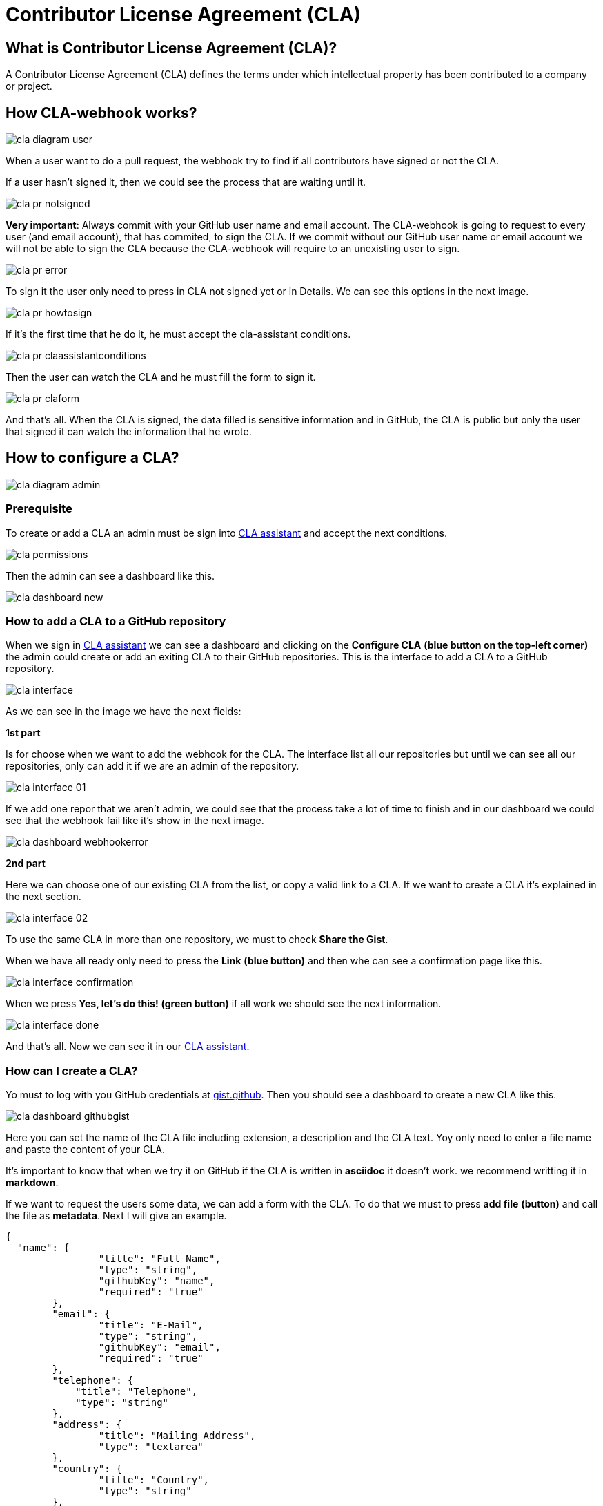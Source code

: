 # Contributor License Agreement (CLA)

## What is Contributor License Agreement (CLA)?

A Contributor License Agreement (CLA) defines the terms under which intellectual property has been contributed to a company or project.

## How CLA-webhook works?

image::./images/cla/cla-diagram-user.jpg[]

When a user want to do a pull request, the webhook try to find if all contributors have signed or not the CLA.

If a user hasn't signed it, then we could see the process that are waiting until it.

image::./images/cla/cla-pr-notsigned.jpg[]

**Very important**: Always commit with your GitHub user name and email account. The CLA-webhook is going to request to every user (and email account), that has commited, to sign the CLA. If we commit without our GitHub user name or email account we will not be able to sign the CLA because the CLA-webhook will require to an unexisting user to sign.

image::./images/cla/cla-pr-error.jpg[]

To sign it the user only need to press in CLA not signed yet or in Details. We can see this options in the next image.

image::./images/cla/cla-pr-howtosign.jpg[]

If it's the first time that he do it, he must accept the cla-assistant conditions.

image::./images/cla/cla-pr-claassistantconditions.jpg[]

Then the user can watch the CLA and he must fill the form to sign it.

image::./images/cla/cla-pr-claform.jpg[]

And that's all. When the CLA is signed, the data filled is sensitive information and in GitHub, the CLA is public but only the user that signed it can watch the information that he wrote.

## How to configure a CLA?

image::./images/cla/cla-diagram-admin.jpg[]

### Prerequisite

To create or add a CLA an admin must be sign into link:https://cla-assistant.io/[CLA assistant] and accept the next conditions.

image::./images/cla/cla-permissions.jpg[]

Then the admin can see a dashboard like this.

image::./images/cla/cla-dashboard-new.jpg[]

### How to add a CLA to a GitHub repository

When we sign in link:https://cla-assistant.io/[CLA assistant] we can see a dashboard and clicking on the **Configure CLA** *(blue button on the top-left corner)* the admin could create or add an exiting CLA to their GitHub repositories.
This is the interface to add a CLA to a GitHub repository.

image::./images/cla/cla-interface.jpg[]

As we can see in the image we have the next fields:

**1st part**

Is for choose when we want to add the webhook for the CLA. The interface list all our repositories but until we can see all our repositories, only can add it if we are an admin of the repository.

image::./images/cla/cla-interface-01.jpg[]

If we add one repor that we aren't admin, we could see that the process take a lot of time to finish and in our dashboard we could see that the webhook fail like it's show in the next image.

image::./images/cla/cla-dashboard-webhookerror.jpg[]

**2nd part**

Here we can choose one of our existing CLA from the list, or copy a valid link to a CLA. If we want to create a CLA it's explained in the next section.

image::./images/cla/cla-interface-02.jpg[]

To use the same CLA in more than one repository, we must to check **Share the Gist**.

When we have all ready only need to press the **Link** *(blue button)* and then whe can see a confirmation page like this.

image::./images/cla/cla-interface-confirmation.jpg[]

When we press **Yes, let's do this!** *(green button)* if all work we should see the next information.

image::./images/cla/cla-interface-done.jpg[]

And that's all. Now we can see it in our link:https://cla-assistant.io/[CLA assistant].

### How can I create a CLA?

Yo must to log with you GitHub credentials at link:https://gist.github.com/[gist.github]. Then you should see a dashboard to create a new CLA like this.

image::./images/cla/cla-dashboard-githubgist.jpg[]

Here you can set the name of the CLA file including extension, a description and the CLA text. Yoy only need to enter a file name and paste the content of your CLA.

It's important to know that when we try it on GitHub if the CLA is written in **asciidoc** it doesn't work. we recommend writting it in **markdown**.

If we want to request the users some data, we can add a form with the CLA. To do that we must to press **add file** *(button)* and call the file as **metadata**. Next I will give an example.

```
{
  "name": {
		"title": "Full Name",
		"type": "string",
		"githubKey": "name",
		"required": "true"
	},
	"email": {
		"title": "E-Mail",
		"type": "string",
		"githubKey": "email",
		"required": "true"
	},	
	"telephone": {
            "title": "Telephone",
            "type": "string"
        },
	"address": {
		"title": "Mailing Address",
		"type": "textarea"
	},
	"country": {
		"title": "Country",
		"type": "string"
	},
	"thirdparty": {
		"title": "Submitted on behalf of a third-party",
		"type": "string",
		"description": "The name of the third-party. It's the reference '2)[named here]' in the CLA."
	},
	"agreement": {
		"title": "I have read and agree to the CLA",
		"type": "boolean",
		"required": "true"
	}
}
```

To know more about the metadata visit link:https://github.com/cla-assistant/cla-assistant#request-more-information-from-the-cla-signer[cla-assistant] at GitHub.

## Frequently Asked Questions

**What happens if I edit the Gist file?**

CLA assistant will always show you the current version of your Gist file. Users who accept your CLA sign the current version. If you change the content of your CLA, each contributor has to accept the new version when they create a new pull request.

**What happens if I choose to share the gist with multiple repos or orgs?**

Contributors will simply need to sign only once for any of the repos or orgs linked with the same shared gist.

**Are previous CLA signatures still valid after I choose to share the gist with multiple repos or orgs?**

Yes, but the scope of the previous signatures are still limited to the previous repo or org.

**What happens if I uncheck the box and choose NOT to share the gist any more?**

Previous contributors that have signed the shared gist will have to sign again.
